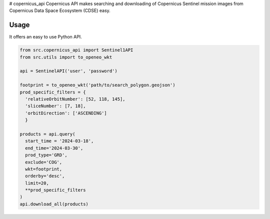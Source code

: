 # copernicus_api
Copernicus API makes searching and downloading of Copernicus Sentinel mission images from Copernicus Data Space Ecosystem (CDSE) easy.

Usage
=====

It offers an easy to use Python API.

.. code-block:: python

  from src.copernicus_api import Sentinel1API
  from src.utils import to_openeo_wkt

  api = SentinelAPI('user', 'password')

  footprint = to_openeo_wkt('path/to/search_polygon.geojson')
  prod_specific_filters = {
    'relativeOrbitNumber': [52, 118, 145],
    'sliceNumber': [7, 18],
    'orbitDirection': ['ASCENDING']
    }

  products = api.query(
    start_time = '2024-03-18',
    end_time='2024-03-30',
    prod_type='GRD',
    exclude='COG',
    wkt=footprint,
    orderby='desc',
    limit=20,
    **prod_specific_filters
  )
  api.download_all(products)
